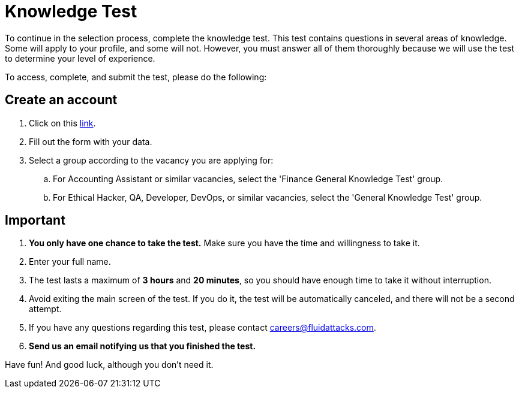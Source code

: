 :slug: careers/knowledge-test/
:category: careers
:description: Test your knowledge in different fields before applying to any of our positions.
:keywords: Fluid Attacks, Careers, Knowledge, Test, Selection, Process

= Knowledge Test

To continue in the selection process, complete the knowledge test.
This test contains questions in several areas of knowledge.
Some will apply to your profile, and some will not.
However, you must answer all of them thoroughly
because we will use the test to determine your level of experience.

To access, complete, and submit the test, please do the following:

== Create an account

. Click on this link:https://autonomicgeneralknowledgetest.thinkexam.com/startTest/NjEwNDI=/NA[link].
. Fill out the form with your data.
. Select a group according to the vacancy you are applying for:
.. For Accounting Assistant or similar vacancies,
select the 'Finance General Knowledge Test' group.
.. For Ethical Hacker, QA, Developer, DevOps, or similar vacancies,
select the 'General Knowledge Test' group.

== Important

. *You only have one chance to take the test.*
Make sure you have the time and willingness to take it.
. Enter your full name.
. The test lasts a maximum of *3 hours* and *20 minutes*,
so you should have enough time to take it without interruption.
. Avoid exiting the main screen of the test.
If you do it, the test will be automatically canceled,
and there will not be a second attempt.
. If you have any questions regarding this test,
please contact careers@fluidattacks.com.
. *Send us an email notifying us that you finished the test.*

Have fun! And good luck, although you don't need it.

